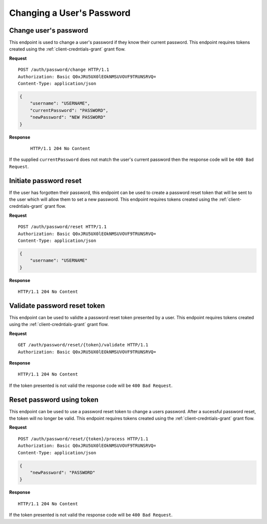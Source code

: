 Changing a User's Password
==========================

Change user's password
----------------------

This endpoint is used to change a user's password if they know their current
password. This endpoint requires tokens created using the
:ref:`client-credntials-grant` grant flow.

**Request**

::

    POST /auth/password/change HTTP/1.1
    Authorization: Basic Q0xJRU5UX0lEOkNMSUVOVF9TRUNSRVQ=
    Content-Type: application/json

.. code:: json

    {
        "username": "USERNAME",
        "currentPassword": "PASSWORD",
        "newPassword": "NEW PASSWORD"
    }

**Response**

    ::

        HTTP/1.1 204 No Content

If the supplied ``currentPassword`` does not match the user's current password
then the response code will be ``400 Bad Request``.

Initiate password reset
-----------------------

If the user has forgotten their password, this endpoint can be used to create a
password reset token that will be sent to the user which will allow them to set
a new password. This endpoint requires tokens created using the
:ref:`client-credntials-grant` grant flow.

**Request**

::

    POST /auth/password/reset HTTP/1.1
    Authorization: Basic Q0xJRU5UX0lEOkNMSUVOVF9TRUNSRVQ=
    Content-Type: application/json

.. code:: json

    {
        "username": "USERNAME"
    }

**Response**

::

    HTTP/1.1 204 No Content

Validate password reset token
-----------------------------

This endpoint can be used to validte a password reset token presented by a user.
This endpoint requires tokens created using the :ref:`client-credntials-grant`
grant flow.

**Request**

::

    GET /auth/password/reset/{token}/validate HTTP/1.1
    Authorization: Basic Q0xJRU5UX0lEOkNMSUVOVF9TRUNSRVQ=

**Response**

::

    HTTP/1.1 204 No Content

If the token presented is not valid the response code will be ``400 Bad
Request``.

Reset password using token
--------------------------

This endpoint can be used to use a password reset token to change a users
password. After a sucessful password reset, the token will no longer be valid.
This endpoint requires tokens created using the :ref:`client-credntials-grant`
grant flow.

**Request**

::

    POST /auth/password/reset/{token}/process HTTP/1.1
    Authorization: Basic Q0xJRU5UX0lEOkNMSUVOVF9TRUNSRVQ=
    Content-Type: application/json

.. code:: json

    {
        "newPassword": "PASSWORD"
    }

**Response**

::

    HTTP/1.1 204 No Content

If the token presented is not valid the response code will be ``400 Bad
Request``.
